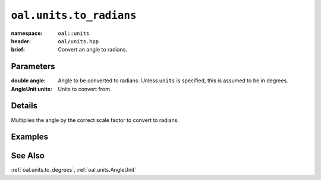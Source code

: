 .. _oal.units.to_radians:

``oal.units.to_radians``
==================================

:namespace: ``oal::units``
:header: ``oal/units.hpp``
:brief: Convert an angle to radians.

.. cpp:namespace-push:: oal::units

.. tabs::
  .. group-tab:: C++
    .. cpp:function:: double to_radians(const double angle_deg)
    .. cpp:function:: double to_radians(const double angle, const AngleUnit units)

  .. group-tab:: Python
    .. py:function:: to_radians(angle, units = oal.units.DEGREES)

Parameters
----------
:double angle:
    Angle to be converted to radians. Unless ``units`` is specified, this is assumed to be in degrees.
:AngleUnit units:
    Units to convert from.

Details
-------
Multiplies the angle by the correct scale factor to convert to radians.

Examples
---------

.. tabs::
  .. group-tab:: C++
    .. code-block:: cpp

      oal::units::to_radians(180); // returns pi
      oal::units::to_radians(oal::pi, oal::units::AngleUnit::RADIANS); // works as a no-op if units is radians

  .. group-tab:: Python
    .. testsetup::

      import oal
      import numpy as np

    .. doctest::

      # Convert 180 degrees to radians
      >>> oal.units.to_radians(180)
      3.141592653589793

      # oal.units.to_radians() supports numpy arrays
      >>> oal.units.to_radians(np.array([0,90,180]))
      array([0.        , 1.57079633, 3.14159265])

      # works as a no-op if units is radians
      >>> oal.units.to_radians(np.pi, oal.units.RADIANS)
      3.141592653589793

See Also
--------
:ref:`oal.units.to_degrees`, :ref:`oal.units.AngleUnit`